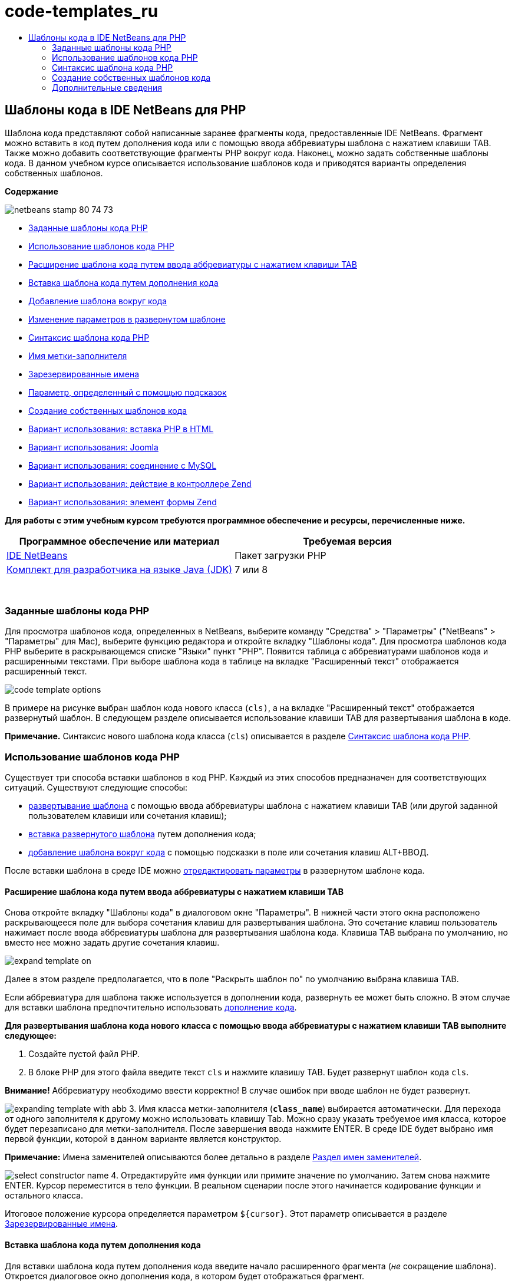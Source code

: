 // 
//     Licensed to the Apache Software Foundation (ASF) under one
//     or more contributor license agreements.  See the NOTICE file
//     distributed with this work for additional information
//     regarding copyright ownership.  The ASF licenses this file
//     to you under the Apache License, Version 2.0 (the
//     "License"); you may not use this file except in compliance
//     with the License.  You may obtain a copy of the License at
// 
//       http://www.apache.org/licenses/LICENSE-2.0
// 
//     Unless required by applicable law or agreed to in writing,
//     software distributed under the License is distributed on an
//     "AS IS" BASIS, WITHOUT WARRANTIES OR CONDITIONS OF ANY
//     KIND, either express or implied.  See the License for the
//     specific language governing permissions and limitations
//     under the License.
//

= code-templates_ru
:jbake-type: page
:jbake-tags: old-site, needs-review
:jbake-status: published
:keywords: Apache NetBeans  code-templates_ru
:description: Apache NetBeans  code-templates_ru
:toc: left
:toc-title:

== Шаблоны кода в IDE NetBeans для PHP

Шаблона кода представляют собой написанные заранее фрагменты кода, предоставленные IDE NetBeans. Фрагмент можно вставить в код путем дополнения кода или с помощью ввода аббревиатуры шаблона с нажатием клавиши TAB. Также можно добавить соответствующие фрагменты PHP вокруг кода. Наконец, можно задать собственные шаблоны кода. В данном учебном курсе описывается использование шаблонов кода и приводятся варианты определения собственных шаблонов.

*Содержание*

image:netbeans-stamp-80-74-73.png[title="Содержимое этой страницы применимо к IDE NetBeans 7.2, 7.3, 7.4 и 8.0"]

* link:#define[Заданные шаблоны кода PHP]
* link:#using-templates[Использование шаблонов кода PHP]
* link:#expand-with-abb[Расширение шаблона кода путем ввода аббревиатуры с нажатием клавиши TAB]
* link:#expand-with-cc[Вставка шаблона кода путем дополнения кода]
* link:#surround-code[Добавление шаблона вокруг кода]
* link:#edit-parameters[Изменение параметров в развернутом шаблоне]
* link:#syntax[Синтаксис шаблона кода PHP]
* link:#placeholder[Имя метки-заполнителя]
* link:#reserved-name[Зарезервированные имена]
* link:#complex[Параметр, определенный с помощью подсказок]
* link:#create[Создание собственных шаблонов кода]
* link:#uc-html[Вариант использования: вставка PHP в HTML]
* link:#joomla[Вариант использования: Joomla]
* link:#mysql-conn[Вариант использования: соединение с MySQL]
* link:#z-action[Вариант использования: действие в контроллере Zend]
* link:#z-form-element[Вариант использования: элемент формы Zend]

*Для работы с этим учебным курсом требуются программное обеспечение и ресурсы, перечисленные ниже.*

|===
|Программное обеспечение или материал |Требуемая версия 

|link:https://netbeans.org/downloads/index.html[IDE NetBeans] |Пакет загрузки PHP 

|link:http://www.oracle.com/technetwork/java/javase/downloads/index.html[Комплект для разработчика на языке Java (JDK)] |7 или 8 
|===

 

=== Заданные шаблоны кода PHP

Для просмотра шаблонов кода, определенных в NetBeans, выберите команду "Средства" > "Параметры" ("NetBeans" > "Параметры" для Mac), выберите функцию редактора и откройте вкладку "Шаблоны кода". Для просмотра шаблонов кода PHP выберите в раскрывающемся списке "Языки" пункт "PHP". Появится таблица с аббревиатурами шаблонов кода и расширенными текстами. При выборе шаблона кода в таблице на вкладке "Расширенный текст" отображается расширенный текст.

image:code-template-options.png[]

В примере на рисунке выбран шаблон кода нового класса (`cls)`, а на вкладке "Расширенный текст" отображается развернутый шаблон. В следующем разделе описывается использование клавиши TAB для развертывания шаблона в коде.

*Примечание.* Синтаксис нового шаблона кода класса (`cls`) описывается в разделе link:#syntax[Синтаксис шаблона кода PHP].

=== Использование шаблонов кода PHP

Существует три способа вставки шаблонов в код PHP. Каждый из этих способов предназначен для соответствующих ситуаций. Существуют следующие способы:

* link:#expand-with-abb[развертывание шаблона] с помощью ввода аббревиатуры шаблона с нажатием клавиши TAB (или другой заданной пользователем клавиши или сочетания клавиш);
* link:#expand-with-cc[вставка развернутого шаблона] путем дополнения кода;
* link:#surround-code[добавление шаблона вокруг кода] с помощью подсказки в поле или сочетания клавиш ALT+ВВОД.

После вставки шаблона в среде IDE можно link:#edit-parameters[отредактировать параметры] в развернутом шаблоне кода.

==== Расширение шаблона кода путем ввода аббревиатуры с нажатием клавиши TAB

Снова откройте вкладку "Шаблоны кода" в диалоговом окне "Параметры". В нижней части этого окна расположено раскрывающееся поле для выбора сочетания клавиш для развертывания шаблона. Это сочетание клавиш пользователь нажимает после ввода аббревиатуры шаблона для развертывания шаблона кода. Клавиша TAB выбрана по умолчанию, но вместо нее можно задать другие сочетания клавиш.

image:expand-template-on.png[]

Далее в этом разделе предполагается, что в поле "Раскрыть шаблон по" по умолчанию выбрана клавиша TAB.

Если аббревиатура для шаблона также используется в дополнении кода, развернуть ее может быть сложно. В этом случае для вставки шаблона предпочтительно использовать link:#expand-with-cc[дополнение кода].

*Для развертывания шаблона кода нового класса с помощью ввода аббревиатуры с нажатием клавиши TAB выполните следующее:*

1. Создайте пустой файл PHP.
2. В блоке PHP для этого файла введите текст `cls` и нажмите клавишу TAB. Будет развернут шаблон кода `cls`.

*Внимание!* Аббревиатуру необходимо ввести корректно! В случае ошибок при вводе шаблон не будет развернут.

image:expanding-template-with-abb.png[]
3. Имя класса метки-заполнителя (`*class_name*`) выбирается автоматически. Для перехода от одного заполнителя к другому можно использовать клавишу Tab. Можно сразу указать требуемое имя класса, которое будет перезаписано для метки-заполнителя. После завершения ввода нажмите ENTER. В среде IDE будет выбрано имя первой функции, которой в данном варианте является конструктор.

*Примечание:* Имена заменителей описываются более детально в разделе link:#placeholder[Раздел имен заменителей].

image:select-constructor-name.png[]
4. Отредактируйте имя функции или примите значение по умолчанию. Затем снова нажмите ENTER. Курсор переместится в тело функции. В реальном сценарии после этого начинается кодирование функции и остального класса.

Итоговое положение курсора определяется параметром `${cursor}`. Этот параметр описывается в разделе link:#reserved-name[Зарезервированные имена].

==== Вставка шаблона кода путем дополнения кода

Для вставки шаблона кода путем дополнения кода введите начало расширенного фрагмента (_не_ сокращение шаблона). Откроется диалоговое окно дополнения кода, в котором будет отображаться фрагмент.

*Для вставки шаблона кода нового класса путем дополнения кода выполните следующее:*

1. Введите в блоке PHP файла PHP значение `cla`.
2. Дождитесь открытия диалогового окна дополнения кода.
3. Выполните поиск шаблона нового класса, рядом с которым указана аббревиатура (`cls`). Развернутый шаблон отображается в рамке PHPDoc.
image:insert-template-with-cc.png[]
4. Выберите шаблон нового класса и нажмите Enter. В среде IDE выполняется его вставка в код.
5. Имя класса метки-заполнителя (`*class_name*`) выбирается автоматически. Для перехода от одного заполнителя к другому можно использовать клавишу Tab. Можно сразу указать требуемое имя класса, которое будет перезаписано для метки-заполнителя. После завершения ввода нажмите ENTER. В среде IDE будет выбрано имя первой функции, которой в данном варианте является конструктор.
image:select-constructor-name.png[]
6. Отредактируйте имя функции или примите значение по умолчанию. Затем снова нажмите ENTER. Курсор переместится в тело функции. В реальном сценарии после этого начинается кодирование функции и остального класса.

==== Добавление шаблона вокруг кода

Вокруг кода можно добавить следующие шаблоны PHP:

* `while`
* `do`
* `switch`
* `if`/`elseif`
* `try` и `catch`
* `foreach`
* `for`
* `ob_start` и `ob_end_clean`

Кроме того, можно link:#create[создать новый шаблон], который будет окружать код, если шаблон включает в себя link:#complex[подсказку параметра] `allowSurround`. (Выражаем благодарность за предоставленную информацию авторам блога link:http://www.mybelovedphp.com/2012/05/14/tips-for-using-the-netbeans-editor-for-kohana-and-kostache-mustache-templates-using-surround-with/[My Beloved PHP].)

Чтобы добавить шаблон вокруг кода, выберите код и откройте диалоговое окно "Окружение...". Чтобы открыть диалоговое окно 'Окружить...', нажмите Alt-Enter или щелкните значок 'Подсказка' image:hint-icon.png[].

*Для добавления шаблона if(true) вокруг кода выполните следующее:*

1. Создайте блок PHP с переменными `$a = true` и `$b = 10`.
[source,java]
----

<?php$a = false;$b = 10;?>
----
2. Выберите строку `$b = 10;`
image:selected-variable.png[]
3. Нажмите на значок 'Подсказка' image:hint-icon.png[] или нажмите Alt-Enter. Откроется диалоговое окно "Окружение...".
image:surround-hint.png[]
4. Щелкните `Surround with if{*true*){...`
image:surround-if-true.png[]
5. В среде IDE строка `$b = 10;` будет окружена шаблоном `if(*true*){...` .
image:inserted-if-true.png[]

В среде IDE в качестве условия оператора `if` автоматически вставляется ближайшая предшествующая допустимая переменная. В данном варианте используется переменная `$a`, поскольку `$a` является логическим значением, а условие оператора `if(*true*){}` подразумевает логическую переменную. Более того, если переменная, вставленная в среде IDE в условие, неправильна, это условие автоматически выделяется для редактирования. Это означает, что ввод корректной переменной можно начать сразу после вставки шаблона. В этом случае выбрать переменную можно с помощью дополнения кода.

*Примечание* . Шаблон `if(*true*){}` описывается подробно в разделе link:#complex[Параметр, определяемый подсказками].

image:change-condition.png[]

Для выхода из условия оператора нажмите ENTER. Курсор переместится в соответствующее местоположение, в данном случае — в конец строки `$b = 10;`. Пользователь может отредактировать условие и нажать ENTER или принять автоматически подставляемое условие, после чего нажать ENTER. В любом случае курсор будет перемещен из условия в соответствующее местоположение.

image:cursor-after-not-editing.png[]image:cursor-after-editing.png[]

В следующем разделе редактирование параметров в развернутых шаблонах описано более подробно.

==== Изменение параметров в развернутых шаблонах

В разделах, посвященных вставке шаблонов в код, в среде IDE автоматически выбиралось имя класса для редактирования после развертывания шаблона нового класса. Также автоматически выбиралось имя условия для редактирования после развертывания шаблона `if(*true*)`. В данном разделе описаны другие возможности редактирования параметров в среде IDE в развернутых шаблонах.

*Одновременное редактирование нескольких экземпляров параметра:*

1. В пустом блоке PHP введите `for` и нажмите сочетание клавиш CTRL+ПРОБЕЛ для открытия дополнения кода. Выберите шаблон итерации (аббревиатура `iter`) и нажмите Enter. В код будет вставлена новая итерация.
image:iter-cc.png[]
2. В итерации в качестве параметров используются две переменных: `$index` и `$array`. Переменная `$index` выбирается для редактирования автоматически. (Для перемещения между параметрами используйте клавишу Tab.)
image:iteration1.png[]

Введите `i`. Все три экземпляра параметра `$index` изменятся на `$i`.

image:iteration2.png[]
3. Нажмите Enter или Tab. Будет выбран параметр `$array`.
4. Нажмите ENTER. Курсор переместится в тело метода итерации.

Функция реорганизации имен переменных в NetBeans позволяет изменить все экземпляры имени переменной путем редактирования только одного экземпляра. В данном разделе рассматривается ее использование для параметров шаблона.

Редактор PHP editor IDE NetBeans также помогает определить правильный метод для переменных.

*Привязка переменной в шаблоне к корректному методу:*

1. В пустом блоке PHP введите следующий код:
[source,java]
----

<?php$arr = array(new ArrayIterator($array()), new ArrayObject($array()));?>
----
2. После строки с объявлением массива `$arr` введите `fore` и с помощью дополнения кода вставьте шаблон `foreach` (аббревиатура: `fore`).
image:cc-foreach.png[]
3. Поместите курсор в тело функции `foreach` (для перемещения курсора можно дважды нажать ENTER) и введите значение `$value` или введите только `$` и выберите `$value` из дополнения кода.
[source,java]
----

<?php$arr = array(new ArrayIterator($array()), new ArrayObject($array()));foreach ($arr as $value) {$value}?>
----
4. После `$value` введите `->`. Дополнение кода обеспечивает корректные методы для переменной `$value`, значение которой можно получить из массива `$arr`.
image:value-method-cc.png[]

=== Синтаксис шаблона кода PHP

IDE NetBeans обеспечивает шаблоны кодов для всех поддерживаемых языков. Некоторые элементы синтаксиса являются общими для всех языков. Другие — специфичны для определенных языков. В данном разделе рассматривается наиболее релевантный общий синтаксис шаблонов, а также специфичный синтаксис шаблонов PHP.

Шаблон кода PHP может содержать код PHP и параметры шаблона. Шаблон PHP может содержать только код PHP, только параметры или код и параметры одновременно.

В синтаксисе параметров шаблона кода используется знак доллара `$`, за которым следует определение параметра в фигурных скобках `{...}`. В рамках этого синтаксиса параметры шаблона могут принимать четыре формы:

* произвольное link:#placeholder[имя метки-заполнителя], например `${SomeName}`;
* link:#reserved-name[зарезервированное имя] с указаниями по обработке для среды IDE;
* имя описательного параметра с набором link:#complex[подсказок для определения параметра];
* link:#pre-defined[предварительно определенные параметры].

В следующих разделах рассматриваются все формы параметров шаблона кода.

*Примечание.* `$$${VARIABLE...}` Иногда отображается шаблон кода PHP во фрагментах, где синтаксис состоит из трех знаков доллара, после которых стоят фигурные скобки `$$${...}`. В этом случае шаблон кода содержит переменную и ее имя. Здесь знак доллара пропущен, и в синтаксисе присутствует двойной знак доллара `$$`, за которым следует параметр имени переменной `${VARIABLE...}`. Например, шаблон кода `catch ${Exception} $$${exc}` расширяется как [examplecode]#`catch Exception $exc`#.

==== Имя метки-заполнителя


В самом простом случае параметр шаблона кода является произвольным значением метки-заполнителя. При развертывании шаблона это имя метки-заполнителя выбирается в среде IDE для редактирования.


Например, в шаблоне нового класса `(cls)`, который в данном учебном курсе приводится в качестве примера в разделах link:#define[Заданные шаблоны кода PHP] и link:#expand-with-abb[Расширение шаблона кода путем ввода аббревиатуры с нажатием клавиши TAB]. Развернутый текст шаблона нового класса начинается с `class ${className}`. В данном случае `class` — это код PHP, а `${className}` — параметр. Этот параметр является произвольным значением метки-заполнителя для имени класса. При развертывании шаблона в среде IDE `${className}` преобразуется в `*class_name*`. Предполагается, что `*class_name*` является только лишь значением метки-заполнителя, и это значение автоматически предлагается для редактирования.

image:expanding-template-with-abb.png[]

==== Зарезервированные имена

В среде IDE резервируются два имени параметра, используемые в качестве указаний по обработке.

* `${cursor}` определяет местоположение курсора после завершения редактирования всех автоматически выбранных значений в развернутом шаблоне.
* `${selection}` определяет положение для вставки содержимого, выбранного редактором. Этот параметр используется так называемыми "шаблонами выбора", которые всегда отображаются в качестве подсказок при выборе текста в редакторе. Если шаблон включает параметр `${selection}`, он всегда относится к тому же местоположению, что и `${cursor}`.

Например, обратитесь еще раз к шаблону нового класса `(cls)`, который рассматривается в разделах link:#define[Заданные шаблоны кода PHP] и link:#expand-with-abb[Расширение шаблона кода путем использования аббревиатуры с нажатием клавиши Tab] данного учебного курса. Он содержит два параметра-заполнителя имени, `${ClassName}` и `$__construct`. В теле функции содержатся параметры `${cursor}` и `${selection}`.

[source,java]
----

class ${ClassName} {function ${__construct} {${selection}${cursor}}}
----

После развертывания шаблона параметр метки-заполнителя `*class_name*` выбирается автоматически (1). Нажмите Enter, и заполнитель `*__construct*` будет выбран автоматически (2). Другие значения для редактирования отсутствуют. Нажмите Enter еще раз, и указатель мыши переместится в положение, заданное параметром `${cursor}` в тексте шаблона (3).

image:cursor-position-changes.png[]

==== Параметр, заданный с помощью подсказок


Параметр может содержать произвольное описательное имя В ВЕРХНЕМ РЕГИСТРЕ и одну или несколько подсказок.

[source,java]
----

${PARAMETER_NAME hint1[=value] [hint2...hint n]}
----

Имя не отображается в коде. Однако оно необходимо при многократном использовании параметра в шаблоне кода. В этом случае параметр определяется только один раз, после чего может подставляться по имени. Например, в следующем шаблоне кода параметр `${CONLINK}` определяется только один раз, а затем два раза подставляется по имени.


[source,java]
----

$$${CONLINK newVarName default="link"} = mysql_connect('localhost', 'mysql_user', 'mysql_password');if (!$$${CONLINK}) {    die('Could not connect: ' . mysql_error());}echo 'Connected successfully';mysql_close($$${CONLINK});${cursor}  
----

Подсказки в среде IDE используются для расчета значения параметра шаблона при развертывании шаблона кода. Рассмотрим шаблон `if(*true*)`, описанный в данном учебном курсе в разделе, посвященном link:#surround-code[добавлению шаблона вокруг кода]. В этом шаблоне развернутый текст выглядит следующим образом:

[source,java]
----

if (${CONDITION variableFromPreviousAssignment instanceof="boolean" default="true"}) {${selection}${cursor}}
----

Проверьте параметр `${CONDITION variableFromPreviousAssignment instanceof="boolean" default="true"}`. Этот параметр задает условие оператора `if`. Поэтому ему присваивается имя CONDITION. Первой подсказкой будет `variableFromPreviousAssignment`, а второй - `instanceof="boolean"`. Сочетание этих двух подсказок в среде IDE говорят о необходимости поиска ближайшей логической переменной, которая присвоена в коде, предшествующем шаблону кода. Добавьте третью подсказку `default="true"`, и параметр будет определять условие "если значение ближайшей предшествующей логической переменной верно".

Например, если строка `$b = 10` в следующем фрагменте кода окружена шаблоном кода `if(*true*)` :

image:selected-variable.png[]

в среде IDE выполняется поиск ближайшей логической переменной, присвоенной ранее, результатом которого является `$a`, после чего создается оператор `if` с условием `$a`[=true]. Условие автоматически выбирается для редактирования, и программист PHP может изменить `$a` на другую переменную или на `!$a`.

image:inserted-if-true.png[]

В следующей таблице перечислены подсказки, используемые в шаблонах кода PHP, с описаниями.

|===
|Подсказка |Описание 

|`newVarName` |Значение параметра должно быть новым не использованным ранее именем переменной. Обычно используется вместе с подсказкой `default`. 

|`1521 (по умолчанию)` |Значение параметра по умолчанию. 

|`instanceof=""` |Тип переменной PHP, заданной параметром. 

|`variableFromPreviousAssignment` |Значение параметра — ближайшая предшествующая переменная. Обычно используется вместе с подсказками `instanceof` и `default`. 

|`variableFromNextAssignmentName` |Значение параметра — имя ближайшей переменной, присвоенной после шаблона кода. Обычно используется вместе с подсказкой `default`. 

|`variableFromNextAssignmentType` |Значение параметра — тип ближайшей переменной, присвоенной после шаблона кода. Обычно используется вместе с подсказкой `default`. 

|`editable=false` |Значение параметра невозможно отредактировать после развертывания шаблона. 

|`allowSurround` |Позволяет использовать шаблон для link:#surround-code[окружения кода]. 
|===

=== Создание собственных шаблонов кода

Пользователи могут создать собственные шаблоны кода в IDE NetBeans. В данном разделе описывается создание шаблонов кода и их синтаксис, а также предлагаются некоторые полезные шаблоны.

*Для создания шаблона кода выполните следующее:*

1. Выберите команды "Средства" > "Параметры" ("NetBeans > Параметры" в системе Mac), перейдите к функциям редактора и откройте вкладку "Шаблоны кода".
image:code-template-options.png[]
2. Нажмите 'Создать'. В результате откроется диалоговое окно 'Создание шаблона кода'. Введите аббревиатуру для шаблона и нажмите кнопку "ОК".
image:new-abb.png[]
3. В таблицу шаблонов кода будет добавлена новая строка. Она содержит только введенную аббревиатуру. Курсор будет автоматически расположен на вкладке "Расширенный текст". Код шаблона можно ввести прямо на этой вкладке.

*Примечание.* Описание синтаксиса расширенного текста шаблона кода см. в разделе link:#syntax[Синтаксис шаблона кода PHP.]

image:new-abb-text.png[]

Далее описаны некоторые варианты создания собственных шаблонов кода PHP. Предложить собственные варианты можно на link:http://forums.netbeans.org/php-users.html[форуме пользователей PHP.]

==== Вариант использования: вставка PHP в HTML

При необходимости частой вставки фрагментов PHP в блок HTML можно создать шаблон кода HTML для вставки кода PHP без ввода `<?php ?>`.

Следующий шаблон кода используется для вставки в HTML оператора PHP `echo`.

|===
|Язык: |HTML 

|Аббревиатура: |php 

|Развернутый текст: |
[source,java]
----

<?php echo ${cursor}   ?>
----
 
|===

image:uc-php.png[]

==== Вариант использования: Joomla

Шаблоны кода можно использовать для платформы PHP в IDE NetBeans, особенно для платформ, в которых отсутствует встроенная поддержка. Далее приведен шаблон кода, разработанный для Joomla.

|===
|Язык: |PHP 

|Аббревиатура: |joomdef 

|Развернутый текст: |
[source,java]
----

defined('_JEXEC')or die('Restricted access');${cursor}  
----
 
|===

image:uc-joomdef.png[]

==== Вариант использования: соединение с MySQL

Разработчикам PHP часто требуется установить соединение с базой данных MySQL. Это можно сделать с помощью шаблона кода. Переменная, присваиваемая соединению с MySQL, содержит имя метки-заполнителя `link`. Обратите внимание на использование трех знаков доллара `$$$`. На самом деле это двойной знак, который при развертывании преобразуется в один знак с последующим указанием параметра для имени переменной.

|===
|Язык: |PHP 

|Аббревиатура: |my_con 

|Развернутый текст: |
[source,java]
----

$$${CONLINK newVarName default="link"} = mysql_connect('localhost', 'mysql_user', 'mysql_password');if (!$$${CONLINK}) {    die('Could not connect: ' . mysql_error());}echo 'Connected successfully';mysql_close($$${CONLINK});${cursor}  
----
 
|===

image:uc-mycon.png[]

==== Вариант использования: действие в контроллере Zend

Вместо использования мастера NetBeans для создания действия для вставки действия в контроллере Zend Framework, например `indexController{}`, можно использовать шаблон кода.

|===
|Язык: |PHP 

|Аббревиатура: |zf_act 

|Развернутый текст: |
[source,java]
----

public function ${functionName}Action () {${selection}${cursor}}  
----
 
|===

image:uc-zfact.png[]

==== Вариант использования: элемент формы Zend

Этот шаблон используется для вставки элемента в форму Zend. Он применяется после создания формы с помощью команды Zend `create form <name>`.

|===
|Язык: |PHP 

|Аббревиатура: |zf_element 

|Развернутый текст: |
[source,java]
----

$$${ELEMENT newVarName default="element"} = new Zend_Form_Element_Submit('submit', array('label' => 'Send data to server'));$$this->addElement($$${ELEMENT});${cursor}  
----
 
|===
image:uc-zelement.png[]

 

link:/about/contact_form.html?to=3&subject=Feedback:%20PHP%20Code%20Templates[Отправить отзыв по этому учебному курсу]


=== Дополнительные сведения

Для получения дополнительных сведений о технологии PHP на сайте link:https://netbeans.org/[netbeans.org] можно воспользоваться следующими материалами:

* link:../java/editor-codereference.html[Работа с кодом в редакторе Java IDE NetBeans]. Справочное руководство по функциям помощника при работе с кодом IDE NetBeans, включая шаблоны кода и запись макросов.
* link:http://forums.netbeans.org/php-users.html[Форум пользователей PHP для NetBeans]
* link:http://blogs.oracle.com/netbeansphp/[Сетевой журнал NetBeans для PHP]. Сетевой журнал, который ведут разработчики редактора PHP для NetBeans. Здесь можно узнать обо всех новых функциях и усовершенствованиях.

Для отправки комментариев и предложений, получения поддержки и новостей о последних разработках, связанных с PHP IDE NetBeans link:../../../community/lists/top.html[присоединяйтесь к списку рассылки users@php.netbeans.org].


NOTE: This document was automatically converted to the AsciiDoc format on 2018-03-13, and needs to be reviewed.
